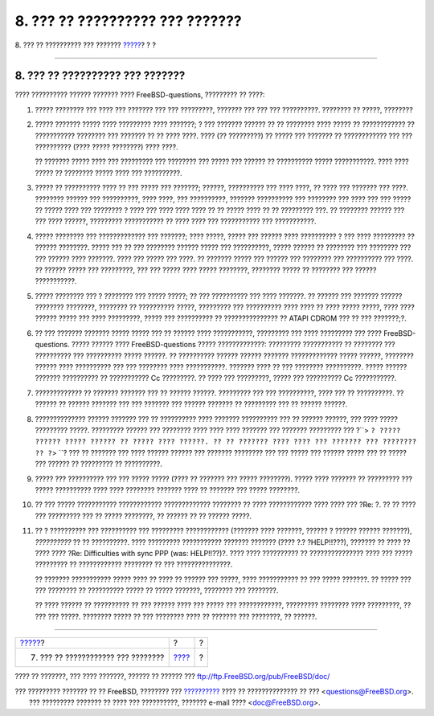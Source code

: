 ================================
8. ??? ?? ?????????? ??? ???????
================================

.. raw:: html

   <div class="navheader">

8. ??? ?? ?????????? ??? ???????
`????? <ar01s07.html>`__?
?
?

--------------

.. raw:: html

   </div>

.. raw:: html

   <div class="sect1">

.. raw:: html

   <div class="titlepage" xmlns="">

.. raw:: html

   <div>

.. raw:: html

   <div>

8. ??? ?? ?????????? ??? ???????
--------------------------------

.. raw:: html

   </div>

.. raw:: html

   </div>

.. raw:: html

   </div>

???? ?????????? ?????? ??????? ???? FreeBSD-questions, ????????? ??
????:

.. raw:: html

   <div class="orderedlist">

#. ????? ???????? ??? ???? ??? ??????? ??? ??? ?????????, ??????? ???
   ??? ??? ??????????. ???????? ?? ?????, ????????

#. ????? ??????? ????? ???? ????????? ???? ???????; ? ??? ??????? ??????
   ?? ?? ???????? ???? ????? ?? ???????????? ?? ??????????? ???????? ???
   ??????? ?? ?? ???? ????. ???? (?? ?????????) ?? ????? ??? ??????? ??
   ???????????? ??? ??? ?????????? (???? ????? ????????) ???? ????.

   ?? ??????? ????? ???? ??? ????????? ??? ???????? ??? ????? ??? ??????
   ?? ?????????? ????? ???????????. ???? ???? ????? ?? ???????? ?????
   ???? ??? ??????????.

#. ????? ?? ?????????? ???? ?? ??? ????? ??? ???????; ??????, ??????????
   ??? ???? ????, ?? ???? ??? ??????? ??? ????. ???????? ?????? ???
   ??????????, ???? ????, ??? ??????????, ??????? ?????????? ???
   ???????? ??? ???? ??? ??? ????? ?? ????? ???? ??? ???????? ? ???? ???
   ???? ???? ???? ?? ?? ????? ???? ?? ?? ????????? ???. ?? ????????
   ?????? ??? ??? ???? ??????, ????????? ??????????? ?? ???? ???? ???
   ??????????? ??? ???????????.

#. ????? ???????? ??? ????????????? ??? ???????; ???? ?????, ????? ???
   ?????? ???? ?????????? ? ??? ???? ????????? ?? ?????? ????????. ?????
   ??? ?? ??? ???????? ?????? ????? ??? ??????????, ????? ?????? ??
   ???????? ??? ???????? ??? ??? ?????? ???? ???????. ???? ??? ????? ???
   ????. ?? ??????? ????? ??? ?????? ??? ???????? ??? ?????????? ???
   ????. ?? ?????? ????? ??? ?????????, ??? ??? ????? ???? ?????
   ????????, ???????? ????? ?? ???????? ??? ?????? ???????????.

#. ????? ???????? ??? ? ???????? ??? ????? ?????; ?? ??? ?????????? ???
   ???? ???????. ?? ?????? ??? ??????? ?????? ???????? ????????,
   ???????? ?? ?????????? ?????, ????????? ??? ?????????? ???? ???? ??
   ???? ????? ?????, ???? ???? ?????? ????? ??? ???? ?????????, ?????
   ??? ?????????? ?? ??????????????? ?? ATAPI CDROM ??? ?? ???
   ???????;?.

#. ?? ??? ??????? ??????? ????? ????? ??? ?? ?????? ???? ???????????,
   ????????? ??? ???? ????????? ??? ???? FreeBSD-questions. ????? ??????
   ???? FreeBSD-questions ????? ?????????????: ????????? ??????????? ??
   ???????? ??? ?????????? ??? ?????????? ????? ??????. ?? ??????????
   ?????? ?????? ??????? ????????????? ????? ??????, ???????? ??????
   ???? ?????????? ??? ??? ???????? ???? ???????????. ??????? ???? ??
   ??? ???????? ??????????. ????? ?????? ??????? ?????????? ??
   ??????????? Cc ?????????. ?? ???? ??? ?????????, ????? ??? ??????????
   Cc ???????????.

#. ????????????? ?? ??????? ??????? ??? ?? ?????? ??????. ????????? ???
   ??? ??????????, ???? ??? ?? ??????????. ?? ?????? ?? ?????? ???????
   ??? ??? ??????? ??? ?????? ??????? ?? ????????? ??? ?? ?????? ??????.

#. ?????????????? ?????? ??????? ??? ?? ?????????? ???? ???????
   ?????????? ??? ?? ?????? ??????, ??? ???? ????? ????????? ?????.
   ????????? ?????? ??? ???????? ???? ???? ???? ??????? ??? ???????
   ????????? ??? ?``> ``? ????? ?????? ????? ?????? ?? ????? ????
   ??????. ?? ?? ??????? ???? ???? ??? ??????? ??? ???????? ?? ?``> ``?
   ??? ?? ??????? ??? ???? ?????? ?????? ??? ??????? ???????? ??? ???
   ????? ??? ?????? ????? ??? ?? ????? ??? ?????? ?? ????????? ??
   ??????????.

#. ????? ??? ?????????? ??? ??? ????? ????? (???? ?? ??????? ??? ?????
   ????????). ????? ???? ??????? ?? ????????? ??? ????? ?????????? ????
   ???? ???????? ??????? ???? ?? ??????? ??? ????? ????????.

#. ?? ??? ????? ??????????? ???????????? ????????????? ???????? ?? ????
   ???????????? ???? ???? ??? ?Re: ?. ?? ?? ???? ??? ????????? ??? ??
   ????? ????????, ?? ?????? ?? ?? ?????? ?????.

#. ?? ? ?????????? ??? ?????????? ??? ????????? ???????????? (???????
   ???? ???????, ?????? ? ?????? ?????? ???????), *??????????* ?? ??
   ??????????. ???? ????????? ??????????? ??????? ??????? (???? ?.?
   ?HELP!!???), ??????? ?? ???? ?? ???? ???? ?Re: Difficulties with sync
   PPP (was: HELP!!??)?. ???? ???? ?????????? ?? ??????????????? ????
   ??? ????? ????????? ?? ???????????? ???????? ?? ??? ???????????????.

   ?? ??????? ??????????? ????? ???? ?? ???? ?? ?????? ??? ?????, ????
   ??????????? ?? ??? ????? ???????. ?? ????? ??? ??? ???????? ??
   ?????????? ????? ?? ????? ???????, ???????? ??? ????????.

   ?? ???? ?????? ?? ?????????? ?? ??? ?????? ???? ??? ????? ???
   ????????????, ????????? ???????? ???? ?????????, ?? ??? ??? ?????.
   ???????? ????? ?? ??? ???????? ???? ?? ??????? ??? ????????, ??
   ??????.

.. raw:: html

   </div>

.. raw:: html

   </div>

.. raw:: html

   <div class="navfooter">

--------------

+---------------------------------------+-------------------------+-----+
| `????? <ar01s07.html>`__?             | ?                       | ?   |
+---------------------------------------+-------------------------+-----+
| 7. ??? ?? ???????????? ??? ????????   | `???? <index.html>`__   | ?   |
+---------------------------------------+-------------------------+-----+

.. raw:: html

   </div>

???? ?? ???????, ??? ???? ???????, ?????? ?? ?????? ???
ftp://ftp.FreeBSD.org/pub/FreeBSD/doc/

| ??? ????????? ??????? ?? ?? FreeBSD, ???????? ???
  `?????????? <http://www.FreeBSD.org/docs.html>`__ ???? ??
  ?????????????? ?? ??? <questions@FreeBSD.org\ >.
|  ??? ????????? ??????? ?? ???? ??? ??????????, ??????? e-mail ????
  <doc@FreeBSD.org\ >.
